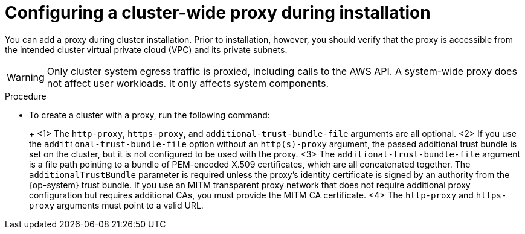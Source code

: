 // Module included in the following assemblies:
//
// * networking/configuring-cluster-wide-proxy.adoc

:_content-type: PROCEDURE
[id="cluster-wide-proxy-config_{context}"]
= Configuring a cluster-wide proxy during installation

You can add a proxy during cluster installation. Prior to installation, however, you should verify that the proxy is accessible from the intended cluster virtual private cloud (VPC) and its private subnets.

[WARNING]
====
Only cluster system egress traffic is proxied, including calls to the AWS API. A system-wide proxy does not affect user workloads. It only affects system components.
====

.Procedure
* To create a cluster with a proxy, run the following command:
+
ifdef::openshift-rosa[]
[source,terminal]
----
$ rosa create cluster \
 <other_arguments_here> \
 --additional-trust-bundle-file <path_to_CA_bundle_file> \ <1> <2> <3>
 --http-proxy http://<username>:<pswd>@<ip>:<port> \ <1> <4>
 --https-proxy http(s)://<username>:<pswd>@<ip>:<port> <4>
----
endif::[]
ifdef::openshift-dedicated[]
[source,terminal]
----
$ ocm create cluster \
 <other_arguments_here> \
 --additional-trust-bundle-file <path_to_CA_bundle_file> \ <1> <2> <3>
 --http-proxy http://<username>:<pswd>@<ip>:<port> \ <1> <4>
 --https-proxy http(s)://<username>:<pswd>@<ip>:<port> <4>
----
endif::[]
+
<1> The `http-proxy`, `https-proxy`, and `additional-trust-bundle-file` arguments are all optional.
<2> If you use the `additional-trust-bundle-file` option without an `http(s)-proxy` argument, the passed additional trust bundle is set on the cluster, but it is not configured to be used with the proxy.
<3> The `additional-trust-bundle-file` argument is a file path pointing to a bundle of PEM-encoded X.509 certificates, which are all concatenated together. The `additionalTrustBundle` parameter is required unless the proxy's identity certificate is signed by an authority from the {op-system} trust bundle. If you use an MITM transparent proxy network that does not require additional proxy configuration but requires additional CAs, you must provide the MITM CA certificate.
<4> The `http-proxy` and `https-proxy` arguments must point to a valid URL.
